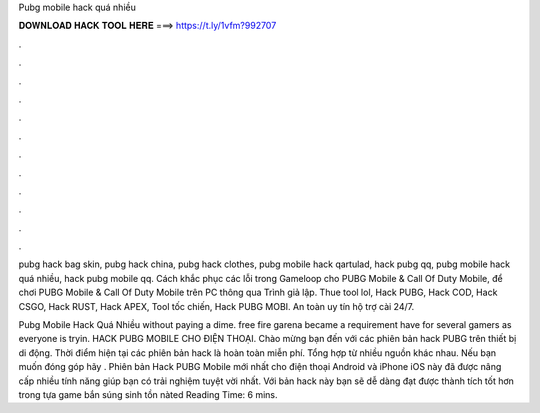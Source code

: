 Pubg mobile hack quá nhiều



𝐃𝐎𝐖𝐍𝐋𝐎𝐀𝐃 𝐇𝐀𝐂𝐊 𝐓𝐎𝐎𝐋 𝐇𝐄𝐑𝐄 ===> https://t.ly/1vfm?992707



.



.



.



.



.



.



.



.



.



.



.



.

pubg hack bag skin, pubg hack china, pubg hack clothes, pubg mobile hack qartulad, hack pubg qq, pubg mobile hack quá nhiều, hack pubg mobile qq. Cách khắc phục các lỗi trong Gameloop cho PUBG Mobile & Call Of Duty Mobile, để chơi PUBG Mobile & Call Of Duty Mobile trên PC thông qua Trình giả lập. Thue tool lol, Hack PUBG, Hack COD, Hack CSGO, Hack RUST, Hack APEX, Tool tốc chiến, Hack PUBG MOBI. An toàn uy tín hộ trợ cài 24/7.

Pubg Mobile Hack Quá Nhiều ﻿without paying a dime. free fire garena became a requirement have for several gamers as everyone is tryin. HACK PUBG MOBILE CHO ĐIỆN THOẠI. Chào mừng bạn đến với các phiên bản hack PUBG trên thiết bị di động. Thời điểm hiện tại các phiên bản hack là hoàn toàn miễn phí. Tổng hợp từ nhiều nguồn khác nhau. Nếu bạn muốn đóng góp hãy . Phiên bản Hack PUBG Mobile mới nhất cho điện thoại Android và iPhone iOS này đã được nâng cấp nhiều tính năng giúp bạn có trải nghiệm tuyệt vời nhất. Với bản hack này bạn sẽ dễ dàng đạt được thành tích tốt hơn trong tựa game bắn súng sinh tồn nàted Reading Time: 6 mins.
